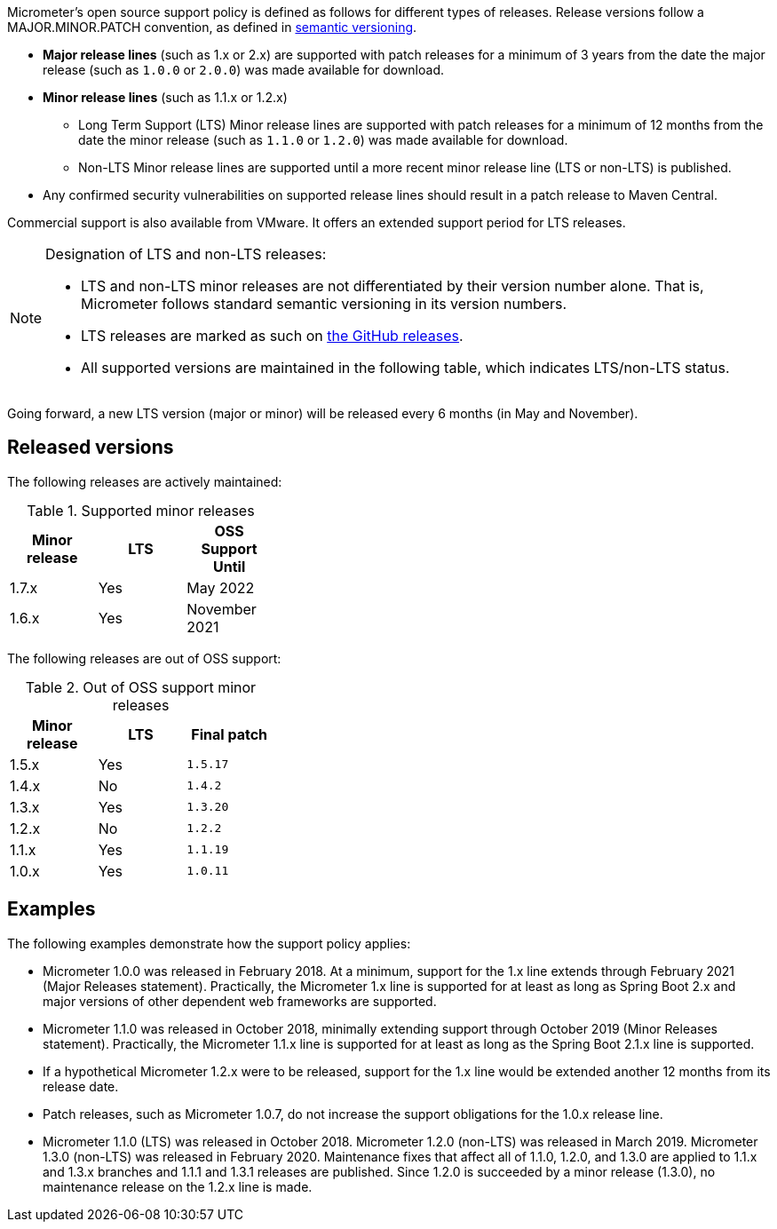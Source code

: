 Micrometer's open source support policy is defined as follows for different types of releases. Release versions follow a MAJOR.MINOR.PATCH convention, as defined in https://semver.org/[semantic versioning].

* *Major release lines* (such as 1.x or 2.x) are supported with patch releases for a minimum of 3 years from the date the major release (such as `1.0.0` or `2.0.0`) was made available for download.
* *Minor release lines* (such as 1.1.x or 1.2.x)
  ** Long Term Support (LTS) Minor release lines are supported with patch releases for a minimum of 12 months from the date the minor release (such as `1.1.0` or `1.2.0`) was made available for download.
  ** Non-LTS Minor release lines are supported until a more recent minor release line (LTS or non-LTS) is published.
* Any confirmed security vulnerabilities on supported release lines should result in a patch release to Maven Central.

Commercial support is also available from VMware. It offers an extended support period for LTS releases.

[NOTE]
====
Designation of LTS and non-LTS releases:

* LTS and non-LTS minor releases are not differentiated by their version number alone. That is, Micrometer follows standard semantic versioning in its version numbers.
* LTS releases are marked as such on https://github.com/micrometer-metrics/micrometer/releases[the GitHub releases].
* All supported versions are maintained in the following table, which indicates LTS/non-LTS status.
====

Going forward, a new LTS version (major or minor) will be released every 6 months (in May and November).

## Released versions

The following releases are actively maintained:

.Supported minor releases
[width="35%",options="header"]
|===========
| Minor release | LTS | OSS Support Until
| 1.7.x         | Yes | May 2022
| 1.6.x         | Yes | November 2021
|===========

The following releases are out of OSS support:

.Out of OSS support minor releases
[width="35%",options="header"]
|===========
| Minor release | LTS | Final patch
| 1.5.x         | Yes | `1.5.17`
| 1.4.x         | No  | `1.4.2`
| 1.3.x         | Yes | `1.3.20`
| 1.2.x         | No  | `1.2.2`
| 1.1.x         | Yes | `1.1.19`
| 1.0.x         | Yes | `1.0.11`
|===========

## Examples

The following examples demonstrate how the support policy applies:

** Micrometer 1.0.0 was released in February 2018. At a minimum, support for the 1.x line extends through February 2021 (Major Releases statement). Practically, the Micrometer 1.x line is supported for at least as long as Spring Boot 2.x and major versions of other dependent web frameworks are supported.
** Micrometer 1.1.0 was released in October 2018, minimally extending support through October 2019 (Minor Releases statement). Practically, the Micrometer 1.1.x line is supported for at least as long as the Spring Boot 2.1.x line is supported.
** If a hypothetical Micrometer 1.2.x were to be released, support for the 1.x line would be extended another 12 months from its release date.
** Patch releases, such as Micrometer 1.0.7, do not increase the support obligations for the 1.0.x release line.
** Micrometer 1.1.0 (LTS) was released in October 2018. Micrometer 1.2.0 (non-LTS) was released in March 2019. Micrometer 1.3.0 (non-LTS) was released in February 2020. Maintenance fixes that affect all of 1.1.0, 1.2.0, and 1.3.0 are applied to 1.1.x and 1.3.x branches and 1.1.1 and 1.3.1 releases are published. Since 1.2.0 is succeeded by a minor release (1.3.0), no maintenance release on the 1.2.x line is made.
